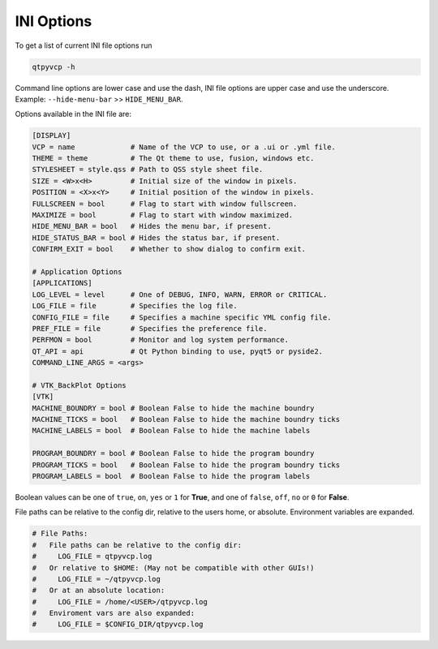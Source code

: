===========
INI Options
===========

To get a list of current INI file options run

.. code-block:: bash

    qtpyvcp -h

Command line options are lower case and use the dash, INI file options are upper
case and use the underscore. Example: ``--hide-menu-bar`` >> ``HIDE_MENU_BAR``.

Options available in the INI file are:

.. code-block:: ini

    [DISPLAY]
    VCP = name             # Name of the VCP to use, or a .ui or .yml file.
    THEME = theme          # The Qt theme to use, fusion, windows etc.
    STYLESHEET = style.qss # Path to QSS style sheet file.
    SIZE = <W>x<H>         # Initial size of the window in pixels.
    POSITION = <X>x<Y>     # Initial position of the window in pixels.
    FULLSCREEN = bool      # Flag to start with window fullscreen.
    MAXIMIZE = bool        # Flag to start with window maximized.
    HIDE_MENU_BAR = bool   # Hides the menu bar, if present.
    HIDE_STATUS_BAR = bool # Hides the status bar, if present.
    CONFIRM_EXIT = bool    # Whether to show dialog to confirm exit.

    # Application Options
    [APPLICATIONS]
    LOG_LEVEL = level      # One of DEBUG, INFO, WARN, ERROR or CRITICAL.
    LOG_FILE = file        # Specifies the log file.
    CONFIG_FILE = file     # Specifies a machine specific YML config file.
    PREF_FILE = file       # Specifies the preference file.
    PERFMON = bool         # Monitor and log system performance.
    QT_API = api           # Qt Python binding to use, pyqt5 or pyside2.
    COMMAND_LINE_ARGS = <args>

    # VTK_BackPlot Options
    [VTK]
    MACHINE_BOUNDRY = bool # Boolean False to hide the machine boundry
    MACHINE_TICKS = bool   # Boolean False to hide the machine boundry ticks
    MACHINE_LABELS = bool  # Boolean False to hide the machine labels

    PROGRAM_BOUNDRY = bool # Boolean False to hide the program boundry
    PROGRAM_TICKS = bool   # Boolean False to hide the program boundry ticks
    PROGRAM_LABELS = bool  # Boolean False to hide the program labels

Boolean values can be one of ``true``, ``on``, ``yes`` or ``1`` for **True**,
and one of ``false``, ``off``, ``no`` or ``0`` for **False**.

File paths can be relative to the config dir, relative to the users home, or
absolute. Environment variables are expanded.

.. code-block:: ini

    # File Paths:
    #   File paths can be relative to the config dir:
    #     LOG_FILE = qtpyvcp.log
    #   Or relative to $HOME: (May not be compatible with other GUIs!)
    #     LOG_FILE = ~/qtpyvcp.log
    #   Or at an absolute location:
    #     LOG_FILE = /home/<USER>/qtpyvcp.log
    #   Enviroment vars are also expanded:
    #     LOG_FILE = $CONFIG_DIR/qtpyvcp.log
